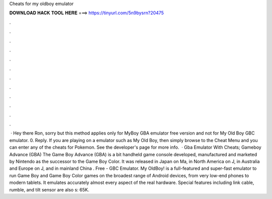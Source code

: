 Cheats for my oldboy emulator

𝐃𝐎𝐖𝐍𝐋𝐎𝐀𝐃 𝐇𝐀𝐂𝐊 𝐓𝐎𝐎𝐋 𝐇𝐄𝐑𝐄 ===> https://tinyurl.com/5n9bysrn?20475

.

.

.

.

.

.

.

.

.

.

.

.

 · Hey there Ron, sorry but this method applies only for MyBoy GBA emulator free version and not for My Old Boy GBC emulator. 0. Reply. If you are playing on a emulator such as My Old Boy, then simply browse to the Cheat Menu and you can enter any of the cheats for Pokemon. See the developer's page for more info.  · Gba Emulator With Cheats; Gameboy Advance (GBA) The Game Boy Advance (GBA) is a bit handheld game console developed, manufactured and marketed by Nintendo as the successor to the Game Boy Color. It was released in Japan on Ma, in North America on J, in Australia and Europe on J, and in mainland China . Free - GBC Emulator. My OldBoy! is a full-featured and super-fast emulator to run Game Boy and Game Boy Color games on the broadest range of Android devices, from very low-end phones to modern tablets. It emulates accurately almost every aspect of the real hardware. Special features including link cable, rumble, and tilt sensor are also s: 65K.